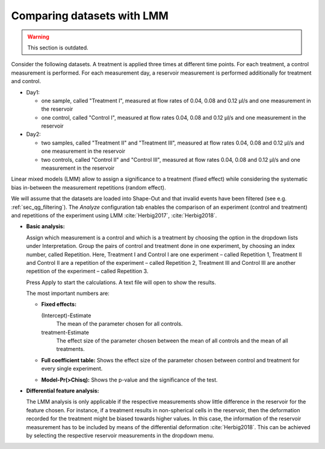 .. _sec_qg_mixed_effects:

===========================
Comparing datasets with LMM
===========================

.. warning:: This section is outdated.

Consider the following datasets. A treatment is applied three times at different
time points. For each treatment, a control measurement is performed.
For each measurement day, a reservoir measurement is performed additionally
for treatment and control.

- Day1: 
  
  - one sample, called "Treatment I", measured at flow rates of 0.04,
    0.08 and 0.12 µl/s and one measurement in the reservoir
  - one control, called "Control I", measured at flow rates 0.04,
    0.08 and 0.12 µl/s and one measurement in the reservoir

- Day2: 

  - two samples, called "Treatment II" and "Treatment III", measured
    at flow rates 0.04, 0.08 and 0.12 µl/s and one measurement in the reservoir
  - two controls, called "Control II" and "Control III", measured at
    flow rates 0.04, 0.08 and 0.12 µl/s and one measurement in the reservoir

Linear mixed models (LMM) allow to assign a significance to a treatment (fixed effect)
while considering the systematic bias in-between the measurement repetitions
(random effect).

We will assume that the datasets are loaded into Shape-Out and that
invalid events have been filtered (see e.g. :ref:`sec_qg_filtering`).
The *Analyze* configuration tab enables the comparison of an experiment
(control and treatment) and repetitions of the experiment using
LMM :cite:`Herbig2017`, :cite:`Herbig2018`.

- **Basic analysis:**

  Assign which measurement is a control and which is a treatment by choosing
  the option in the dropdown lists under Interpretation. Group the pairs of
  control and treatment done in one experiment, by choosing an index number,
  called Repetition. Here, Treatment I and Control I are one experiment –
  called Repetition 1, Treatment II and Control II are a repetition of the
  experiment – called Repetition 2, Treatment III and Control III are another
  repetition of the experiment – called Repetition 3.

  Press Apply to start the calculations. A text file will open to show the results.

  The most important numbers are:

  - **Fixed effects:**

    (Intercept)-Estimate
      The mean of the parameter chosen for all controls.
    
    treatment-Estimate
      The effect size of the parameter chosen between the mean
      of all controls and the mean of all treatments.

  - **Full coefficient table:**
    Shows the effect size of the parameter chosen between control and
    treatment for every single experiment.

  - **Model-Pr(>Chisq):**
    Shows the p-value and the significance of the test.


- **Differential feature analysis:**

  The LMM analysis is only applicable if the respective measurements
  show little difference in the reservoir for the feature chosen.
  For instance, if a treatment results in non-spherical cells in the reservoir,
  then the deformation recorded for the treatment might be biased towards
  higher values.
  In this case, the information of the reservoir measurement has to be
  included by means of the differential deformation :cite:`Herbig2018`.
  This can be achieved by selecting the respective reservoir measurements
  in the dropdown menu.
